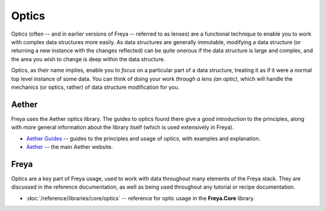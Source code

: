Optics
======

Optics (often -- and in earlier versions of Freya -- referred to as lenses) are a functional technique to enable you to work with complex data structures more easily. As data structures are generally immutable, modifying a data structure (or returning a new instance with the changes reflected) can be quite onerous if the data structure is large and complex, and the area you wish to change is deep within the data structure.

Optics, as their name implies, enable you to *focus* on a particular part of a data structure, treating it as if it were a normal top level instance of some data. You can think of doing your work *through a lens (an optic)*, which will handle the mechanics (or optics, rather) of data structure modification for you.

Aether
------

Freya uses the Aether optics library. The guides to optics found there give a good introduction to the principles, along with more general information about the library itself (which is used extensively in Freya).

* `Aether Guides <https://xyncro.tech/aether/guides/>`_ -- guides to the principles and usage of optics, with examples and explanation.
* `Aether <https://xyncro.tech/aether>`_ -- the main Aether website.

Freya
-----

Optics are a key part of Freya usage, used to work with data throughout many elements of the Freya stack. They are discussed in the reference documentation, as well as being used throughout any tutorial or recipe documentation.

* :doc:`/reference/libraries/core/optics` -- reference for optic usage in the **Freya.Core** library.

